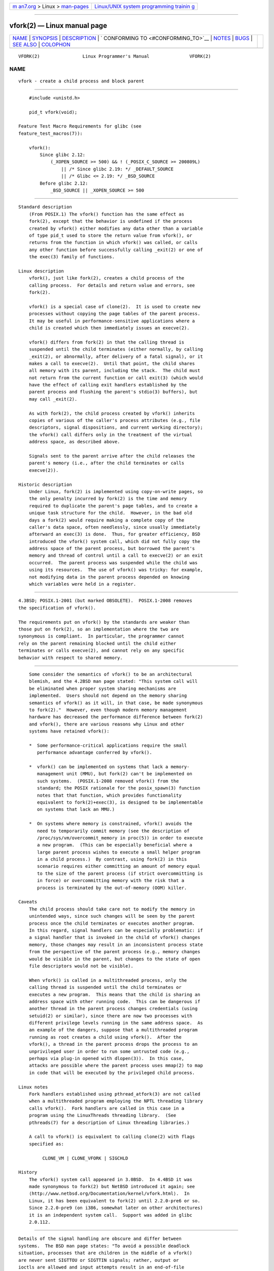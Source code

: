 .. container:: page-top

.. container:: nav-bar

   +----------------------------------+----------------------------------+
   | `m                               | `Linux/UNIX system programming   |
   | an7.org <../../../index.html>`__ | trainin                          |
   | > Linux >                        | g <http://man7.org/training/>`__ |
   | `man-pages <../index.html>`__    |                                  |
   +----------------------------------+----------------------------------+

--------------

vfork(2) — Linux manual page
============================

+-----------------------------------+-----------------------------------+
| `NAME <#NAME>`__ \|               |                                   |
| `SYNOPSIS <#SYNOPSIS>`__ \|       |                                   |
| `DESCRIPTION <#DESCRIPTION>`__ \| |                                   |
| `                                 |                                   |
| CONFORMING TO <#CONFORMING_TO>`__ |                                   |
| \| `NOTES <#NOTES>`__ \|          |                                   |
| `BUGS <#BUGS>`__ \|               |                                   |
| `SEE ALSO <#SEE_ALSO>`__ \|       |                                   |
| `COLOPHON <#COLOPHON>`__          |                                   |
+-----------------------------------+-----------------------------------+
| .. container:: man-search-box     |                                   |
+-----------------------------------+-----------------------------------+

::

   VFORK(2)                Linux Programmer's Manual               VFORK(2)

NAME
-------------------------------------------------

::

          vfork - create a child process and block parent


---------------------------------------------------------

::

          #include <unistd.h>

          pid_t vfork(void);

      Feature Test Macro Requirements for glibc (see
      feature_test_macros(7)):

          vfork():
              Since glibc 2.12:
                  (_XOPEN_SOURCE >= 500) && ! (_POSIX_C_SOURCE >= 200809L)
                      || /* Since glibc 2.19: */ _DEFAULT_SOURCE
                      || /* Glibc <= 2.19: */ _BSD_SOURCE
              Before glibc 2.12:
                  _BSD_SOURCE || _XOPEN_SOURCE >= 500


---------------------------------------------------------------

::

      Standard description
          (From POSIX.1) The vfork() function has the same effect as
          fork(2), except that the behavior is undefined if the process
          created by vfork() either modifies any data other than a variable
          of type pid_t used to store the return value from vfork(), or
          returns from the function in which vfork() was called, or calls
          any other function before successfully calling _exit(2) or one of
          the exec(3) family of functions.

      Linux description
          vfork(), just like fork(2), creates a child process of the
          calling process.  For details and return value and errors, see
          fork(2).

          vfork() is a special case of clone(2).  It is used to create new
          processes without copying the page tables of the parent process.
          It may be useful in performance-sensitive applications where a
          child is created which then immediately issues an execve(2).

          vfork() differs from fork(2) in that the calling thread is
          suspended until the child terminates (either normally, by calling
          _exit(2), or abnormally, after delivery of a fatal signal), or it
          makes a call to execve(2).  Until that point, the child shares
          all memory with its parent, including the stack.  The child must
          not return from the current function or call exit(3) (which would
          have the effect of calling exit handlers established by the
          parent process and flushing the parent's stdio(3) buffers), but
          may call _exit(2).

          As with fork(2), the child process created by vfork() inherits
          copies of various of the caller's process attributes (e.g., file
          descriptors, signal dispositions, and current working directory);
          the vfork() call differs only in the treatment of the virtual
          address space, as described above.

          Signals sent to the parent arrive after the child releases the
          parent's memory (i.e., after the child terminates or calls
          execve(2)).

      Historic description
          Under Linux, fork(2) is implemented using copy-on-write pages, so
          the only penalty incurred by fork(2) is the time and memory
          required to duplicate the parent's page tables, and to create a
          unique task structure for the child.  However, in the bad old
          days a fork(2) would require making a complete copy of the
          caller's data space, often needlessly, since usually immediately
          afterward an exec(3) is done.  Thus, for greater efficiency, BSD
          introduced the vfork() system call, which did not fully copy the
          address space of the parent process, but borrowed the parent's
          memory and thread of control until a call to execve(2) or an exit
          occurred.  The parent process was suspended while the child was
          using its resources.  The use of vfork() was tricky: for example,
          not modifying data in the parent process depended on knowing
          which variables were held in a register.


-------------------------------------------------------------------

::

          4.3BSD; POSIX.1-2001 (but marked OBSOLETE).  POSIX.1-2008 removes
          the specification of vfork().

          The requirements put on vfork() by the standards are weaker than
          those put on fork(2), so an implementation where the two are
          synonymous is compliant.  In particular, the programmer cannot
          rely on the parent remaining blocked until the child either
          terminates or calls execve(2), and cannot rely on any specific
          behavior with respect to shared memory.


---------------------------------------------------

::

          Some consider the semantics of vfork() to be an architectural
          blemish, and the 4.2BSD man page stated: "This system call will
          be eliminated when proper system sharing mechanisms are
          implemented.  Users should not depend on the memory sharing
          semantics of vfork() as it will, in that case, be made synonymous
          to fork(2)."  However, even though modern memory management
          hardware has decreased the performance difference between fork(2)
          and vfork(), there are various reasons why Linux and other
          systems have retained vfork():

          *  Some performance-critical applications require the small
             performance advantage conferred by vfork().

          *  vfork() can be implemented on systems that lack a memory-
             management unit (MMU), but fork(2) can't be implemented on
             such systems.  (POSIX.1-2008 removed vfork() from the
             standard; the POSIX rationale for the posix_spawn(3) function
             notes that that function, which provides functionality
             equivalent to fork(2)+exec(3), is designed to be implementable
             on systems that lack an MMU.)

          *  On systems where memory is constrained, vfork() avoids the
             need to temporarily commit memory (see the description of
             /proc/sys/vm/overcommit_memory in proc(5)) in order to execute
             a new program.  (This can be especially beneficial where a
             large parent process wishes to execute a small helper program
             in a child process.)  By contrast, using fork(2) in this
             scenario requires either committing an amount of memory equal
             to the size of the parent process (if strict overcommitting is
             in force) or overcommitting memory with the risk that a
             process is terminated by the out-of-memory (OOM) killer.

      Caveats
          The child process should take care not to modify the memory in
          unintended ways, since such changes will be seen by the parent
          process once the child terminates or executes another program.
          In this regard, signal handlers can be especially problematic: if
          a signal handler that is invoked in the child of vfork() changes
          memory, those changes may result in an inconsistent process state
          from the perspective of the parent process (e.g., memory changes
          would be visible in the parent, but changes to the state of open
          file descriptors would not be visible).

          When vfork() is called in a multithreaded process, only the
          calling thread is suspended until the child terminates or
          executes a new program.  This means that the child is sharing an
          address space with other running code.  This can be dangerous if
          another thread in the parent process changes credentials (using
          setuid(2) or similar), since there are now two processes with
          different privilege levels running in the same address space.  As
          an example of the dangers, suppose that a multithreaded program
          running as root creates a child using vfork().  After the
          vfork(), a thread in the parent process drops the process to an
          unprivileged user in order to run some untrusted code (e.g.,
          perhaps via plug-in opened with dlopen(3)).  In this case,
          attacks are possible where the parent process uses mmap(2) to map
          in code that will be executed by the privileged child process.

      Linux notes
          Fork handlers established using pthread_atfork(3) are not called
          when a multithreaded program employing the NPTL threading library
          calls vfork().  Fork handlers are called in this case in a
          program using the LinuxThreads threading library.  (See
          pthreads(7) for a description of Linux threading libraries.)

          A call to vfork() is equivalent to calling clone(2) with flags
          specified as:

               CLONE_VM | CLONE_VFORK | SIGCHLD

      History
          The vfork() system call appeared in 3.0BSD.  In 4.4BSD it was
          made synonymous to fork(2) but NetBSD introduced it again; see 
          ⟨http://www.netbsd.org/Documentation/kernel/vfork.html⟩.  In
          Linux, it has been equivalent to fork(2) until 2.2.0-pre6 or so.
          Since 2.2.0-pre9 (on i386, somewhat later on other architectures)
          it is an independent system call.  Support was added in glibc
          2.0.112.


-------------------------------------------------

::

          Details of the signal handling are obscure and differ between
          systems.  The BSD man page states: "To avoid a possible deadlock
          situation, processes that are children in the middle of a vfork()
          are never sent SIGTTOU or SIGTTIN signals; rather, output or
          ioctls are allowed and input attempts result in an end-of-file
          indication."


---------------------------------------------------------

::

          clone(2), execve(2), _exit(2), fork(2), unshare(2), wait(2)

COLOPHON
---------------------------------------------------------

::

          This page is part of release 5.13 of the Linux man-pages project.
          A description of the project, information about reporting bugs,
          and the latest version of this page, can be found at
          https://www.kernel.org/doc/man-pages/.

   Linux                          2021-03-22                       VFORK(2)

--------------

Pages that refer to this page: `strace(1) <../man1/strace.1.html>`__, 
`clone(2) <../man2/clone.2.html>`__, 
`fork(2) <../man2/fork.2.html>`__, 
`getpid(2) <../man2/getpid.2.html>`__, 
`ptrace(2) <../man2/ptrace.2.html>`__, 
`setns(2) <../man2/setns.2.html>`__, 
`syscalls(2) <../man2/syscalls.2.html>`__, 
`unshare(2) <../man2/unshare.2.html>`__, 
`posix_spawn(3) <../man3/posix_spawn.3.html>`__, 
`persistent-keyring(7) <../man7/persistent-keyring.7.html>`__, 
`pid_namespaces(7) <../man7/pid_namespaces.7.html>`__, 
`session-keyring(7) <../man7/session-keyring.7.html>`__, 
`user-keyring(7) <../man7/user-keyring.7.html>`__, 
`user-session-keyring(7) <../man7/user-session-keyring.7.html>`__

--------------

`Copyright and license for this manual
page <../man2/vfork.2.license.html>`__

--------------

.. container:: footer

   +-----------------------+-----------------------+-----------------------+
   | HTML rendering        |                       | |Cover of TLPI|       |
   | created 2021-08-27 by |                       |                       |
   | `Michael              |                       |                       |
   | Ker                   |                       |                       |
   | risk <https://man7.or |                       |                       |
   | g/mtk/index.html>`__, |                       |                       |
   | author of `The Linux  |                       |                       |
   | Programming           |                       |                       |
   | Interface <https:     |                       |                       |
   | //man7.org/tlpi/>`__, |                       |                       |
   | maintainer of the     |                       |                       |
   | `Linux man-pages      |                       |                       |
   | project <             |                       |                       |
   | https://www.kernel.or |                       |                       |
   | g/doc/man-pages/>`__. |                       |                       |
   |                       |                       |                       |
   | For details of        |                       |                       |
   | in-depth **Linux/UNIX |                       |                       |
   | system programming    |                       |                       |
   | training courses**    |                       |                       |
   | that I teach, look    |                       |                       |
   | `here <https://ma     |                       |                       |
   | n7.org/training/>`__. |                       |                       |
   |                       |                       |                       |
   | Hosting by `jambit    |                       |                       |
   | GmbH                  |                       |                       |
   | <https://www.jambit.c |                       |                       |
   | om/index_en.html>`__. |                       |                       |
   +-----------------------+-----------------------+-----------------------+

--------------

.. container:: statcounter

   |Web Analytics Made Easy - StatCounter|

.. |Cover of TLPI| image:: https://man7.org/tlpi/cover/TLPI-front-cover-vsmall.png
   :target: https://man7.org/tlpi/
.. |Web Analytics Made Easy - StatCounter| image:: https://c.statcounter.com/7422636/0/9b6714ff/1/
   :class: statcounter
   :target: https://statcounter.com/

